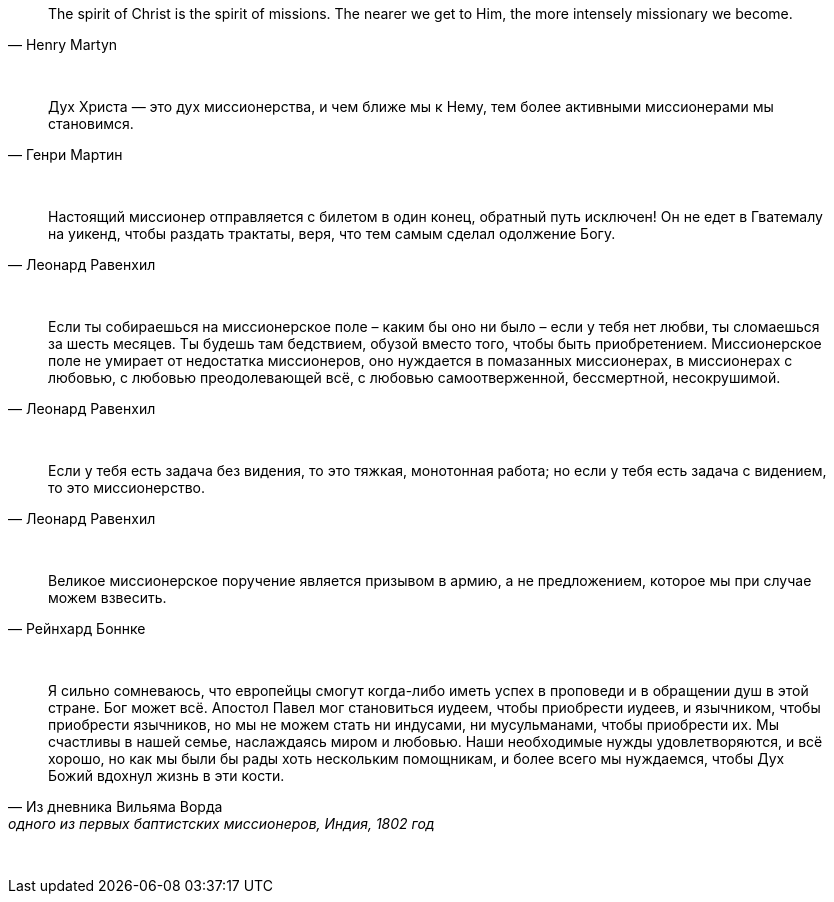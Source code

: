 "The spirit of Christ is the spirit of missions. The nearer we get to Him, the more intensely missionary we become."
-- Henry Martyn

{empty} +

"Дух Христа — это дух миссионерства, и чем ближе мы к Нему, тем более активными миссионерами мы становимся."
-- Генри Мартин

{empty} +

"Настоящий миссионер отправляется с билетом в один конец, обратный путь исключен! Он не едет в Гватемалу на уикенд, чтобы раздать трактаты, веря, что тем самым сделал одолжение Богу."
-- Леонард Равенхил

{empty} +

"Если ты собираешься на миссионерское поле – каким бы оно ни было – если у тебя нет любви, ты сломаешься за шесть месяцев. Ты будешь там бедствием, обузой вместо того, чтобы быть приобретением. Миссионерское поле не умирает от недостатка миссионеров, оно нуждается в помазанных миссионерах, в миссионерах с любовью, с любовью преодолевающей всё, с любовью самоотверженной, бессмертной, несокрушимой."
-- Леонард Равенхил

{empty} +

"Если у тебя есть задача без видения, то это тяжкая, монотонная работа; но если у тебя есть задача с видением, то это миссионерство."
-- Леонард Равенхил

{empty} +

"Великое миссионерское поручение является призывом в армию, а не предложением, которое мы при случае можем взвесить."
-- Рейнхард Боннке

{empty} +

"Я сильно сомневаюсь, что европейцы смогут когда-либо иметь успех в проповеди и в обращении душ в этой стране. Бог может всё. Апостол Павел мог становиться иудеем, чтобы приобрести иудеев, и язычником, чтобы приобрести язычников, но мы не можем стать ни индусами, ни мусульманами, чтобы приобрести их. Мы счастливы в нашей семье, наслаждаясь миром и любовью. Наши необходимые нужды удовлетворяются, и всё хорошо, но как мы были бы рады хоть нескольким помощникам, и более всего мы нуждаемся, чтобы Дух Божий вдохнул жизнь в эти кости."
-- Из дневника Вильяма Ворда, одного из первых баптистских миссионеров, Индия, 1802 год

{empty} +

